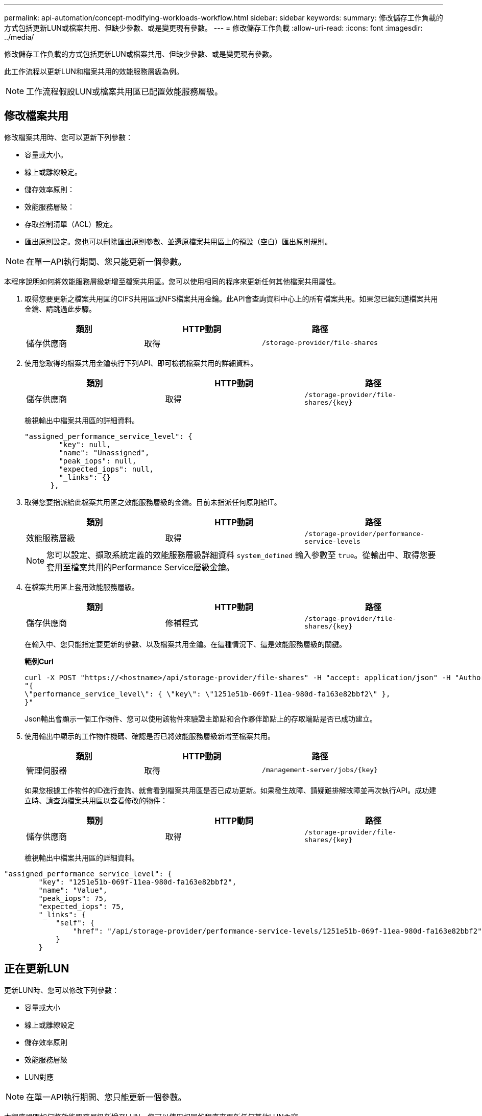 ---
permalink: api-automation/concept-modifying-workloads-workflow.html 
sidebar: sidebar 
keywords:  
summary: 修改儲存工作負載的方式包括更新LUN或檔案共用、但缺少參數、或是變更現有參數。 
---
= 修改儲存工作負載
:allow-uri-read: 
:icons: font
:imagesdir: ../media/


[role="lead"]
修改儲存工作負載的方式包括更新LUN或檔案共用、但缺少參數、或是變更現有參數。

此工作流程以更新LUN和檔案共用的效能服務層級為例。

[NOTE]
====
工作流程假設LUN或檔案共用區已配置效能服務層級。

====


== 修改檔案共用

修改檔案共用時、您可以更新下列參數：

* 容量或大小。
* 線上或離線設定。
* 儲存效率原則：
* 效能服務層級：
* 存取控制清單（ACL）設定。
* 匯出原則設定。您也可以刪除匯出原則參數、並還原檔案共用區上的預設（空白）匯出原則規則。


[NOTE]
====
在單一API執行期間、您只能更新一個參數。

====
本程序說明如何將效能服務層級新增至檔案共用區。您可以使用相同的程序來更新任何其他檔案共用屬性。

. 取得您要更新之檔案共用區的CIFS共用區或NFS檔案共用金鑰。此API會查詢資料中心上的所有檔案共用。如果您已經知道檔案共用金鑰、請跳過此步驟。
+
[cols="3*"]
|===
| 類別 | HTTP動詞 | 路徑 


 a| 
儲存供應商
 a| 
取得
 a| 
`/storage-provider/file-shares`

|===
. 使用您取得的檔案共用金鑰執行下列API、即可檢視檔案共用的詳細資料。
+
[cols="3*"]
|===
| 類別 | HTTP動詞 | 路徑 


 a| 
儲存供應商
 a| 
取得
 a| 
`+/storage-provider/file-shares/{key}+`

|===
+
檢視輸出中檔案共用區的詳細資料。

+
[listing]
----
"assigned_performance_service_level": {
        "key": null,
        "name": "Unassigned",
        "peak_iops": null,
        "expected_iops": null,
        "_links": {}
      },
----
. 取得您要指派給此檔案共用區之效能服務層級的金鑰。目前未指派任何原則給IT。
+
[cols="3*"]
|===
| 類別 | HTTP動詞 | 路徑 


 a| 
效能服務層級
 a| 
取得
 a| 
`/storage-provider/performance-service-levels`

|===
+
[NOTE]
====
您可以設定、擷取系統定義的效能服務層級詳細資料 `system_defined` 輸入參數至 `true`。從輸出中、取得您要套用至檔案共用的Performance Service層級金鑰。

====
. 在檔案共用區上套用效能服務層級。
+
[cols="3*"]
|===
| 類別 | HTTP動詞 | 路徑 


 a| 
儲存供應商
 a| 
修補程式
 a| 
`+/storage-provider/file-shares/{key}+`

|===
+
在輸入中、您只能指定要更新的參數、以及檔案共用金鑰。在這種情況下、這是效能服務層級的關鍵。

+
*範例Curl*

+
[listing]
----
curl -X POST "https://<hostname>/api/storage-provider/file-shares" -H "accept: application/json" -H "Authorization: Basic <Base64EncodedCredentials>" -d
"{
\"performance_service_level\": { \"key\": \"1251e51b-069f-11ea-980d-fa163e82bbf2\" },
}"
----
+
Json輸出會顯示一個工作物件、您可以使用該物件來驗證主節點和合作夥伴節點上的存取端點是否已成功建立。

. 使用輸出中顯示的工作物件機碼、確認是否已將效能服務層級新增至檔案共用。
+
[cols="3*"]
|===
| 類別 | HTTP動詞 | 路徑 


 a| 
管理伺服器
 a| 
取得
 a| 
`+/management-server/jobs/{key}+`

|===
+
如果您根據工作物件的ID進行查詢、就會看到檔案共用區是否已成功更新。如果發生故障、請疑難排解故障並再次執行API。成功建立時、請查詢檔案共用區以查看修改的物件：

+
[cols="3*"]
|===
| 類別 | HTTP動詞 | 路徑 


 a| 
儲存供應商
 a| 
取得
 a| 
`+/storage-provider/file-shares/{key}+`

|===
+
檢視輸出中檔案共用區的詳細資料。



[listing]
----
"assigned_performance_service_level": {
        "key": "1251e51b-069f-11ea-980d-fa163e82bbf2",
        "name": "Value",
        "peak_iops": 75,
        "expected_iops": 75,
        "_links": {
            "self": {
                "href": "/api/storage-provider/performance-service-levels/1251e51b-069f-11ea-980d-fa163e82bbf2"
            }
        }
----


== 正在更新LUN

更新LUN時、您可以修改下列參數：

* 容量或大小
* 線上或離線設定
* 儲存效率原則
* 效能服務層級
* LUN對應


[NOTE]
====
在單一API執行期間、您只能更新一個參數。

====
本程序說明如何將效能服務層級新增至LUN。您可以使用相同的程序來更新任何其他LUN內容。

. 取得您要更新之LUN的LUN金鑰。此API會傳回資料中心內所有LUN的詳細資料。如果您已經知道LUN金鑰、請跳過此步驟。
+
[cols="3*"]
|===
| 類別 | HTTP動詞 | 路徑 


 a| 
儲存供應商
 a| 
取得
 a| 
`/storage-provider/luns`

|===
. 使用您取得的LUN金鑰執行下列API、即可檢視LUN的詳細資料。
+
[cols="3*"]
|===
| 類別 | HTTP動詞 | 路徑 


 a| 
儲存供應商
 a| 
取得
 a| 
`+/storage-provider/luns/{key}+`

|===
+
在輸出中檢視LUN的詳細資料。您可以看到沒有指派給此LUN的效能服務層級。

+
* JSON*輸出範例*

+
[listing]
----

  "assigned_performance_service_level": {
        "key": null,
        "name": "Unassigned",
        "peak_iops": null,
        "expected_iops": null,
        "_links": {}
      },
----
. 取得要指派給LUN之效能服務層級的金鑰。
+
[cols="3*"]
|===
| 類別 | HTTP動詞 | 路徑 


 a| 
效能服務層級
 a| 
取得
 a| 
`/storage-provider/performance-service-levels`

|===
+
[NOTE]
====
您可以設定、擷取系統定義的效能服務層級詳細資料 `system_defined` 輸入參數至 `true`。從輸出中、取得要套用至LUN的Performance Service層級關鍵。

====
. 在LUN上套用效能服務層級。
+
[cols="3*"]
|===
| 類別 | HTTP動詞 | 路徑 


 a| 
儲存供應商
 a| 
修補程式
 a| 
`+/storage-provider/lun/{key}+`

|===
+
在輸入中、您只能指定要更新的參數、以及LUN金鑰。在這種情況下、這是效能服務層級的關鍵。

+
*範例Curl*

+
[listing]
----
curl -X PATCH "https://<hostname>/api/storage-provider/luns/7d5a59b3-953a-11e8-8857-00a098dcc959" -H "accept: application/json" -H "Content-Type: application/json" H "Authorization: Basic <Base64EncodedCredentials>" -d
"{ \"performance_service_level\": { \"key\": \"1251e51b-069f-11ea-980d-fa163e82bbf2\" }"
----
+
Json輸出會顯示一個工作物件金鑰、您可以使用該金鑰來驗證您所更新的LUN。

. 使用您取得的LUN金鑰執行下列API、即可檢視LUN的詳細資料。
+
[cols="3*"]
|===
| 類別 | HTTP動詞 | 路徑 


 a| 
儲存供應商
 a| 
取得
 a| 
`+/storage-provider/luns/{key}+`

|===
+
在輸出中檢視LUN的詳細資料。您可以看到效能服務層級已指派給此LUN。

+
* JSON*輸出範例*

+
[listing]
----

     "assigned_performance_service_level": {
        "key": "1251e51b-069f-11ea-980d-fa163e82bbf2",
        "name": "Value",
        "peak_iops": 75,
        "expected_iops": 75,
        "_links": {
            "self": {
                "href": "/api/storage-provider/performance-service-levels/1251e51b-069f-11ea-980d-fa163e82bbf2"
            }
----


